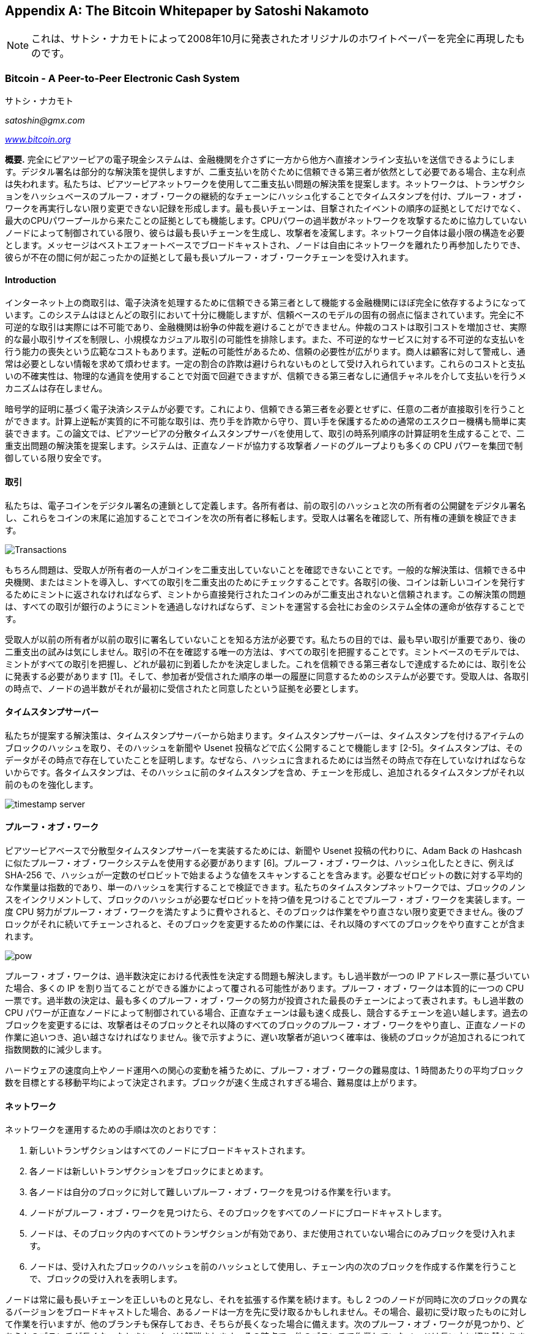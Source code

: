 [[satoshi_whitepaper]]
[appendix]
== The Bitcoin Whitepaper [.keep-together]#by Satoshi Nakamoto#


[NOTE]
====
これは、サトシ・ナカモトによって2008年10月に発表されたオリジナルのホワイトペーパーを完全に再現したものです。
====

=== Bitcoin - A Peer-to-Peer Electronic Cash System

サトシ・ナカモト

_satoshin@gmx.com_

pass:[<a href="https://bitcoin.org/en/" class="orm:hideurl"><em>www.bitcoin.org</em></a>]

*概要.* 完全にピアツーピアの電子現金システムは、金融機関を介さずに一方から他方へ直接オンライン支払いを送信できるようにします。デジタル署名は部分的な解決策を提供しますが、二重支払いを防ぐために信頼できる第三者が依然として必要である場合、主な利点は失われます。私たちは、ピアツーピアネットワークを使用して二重支払い問題の解決策を提案します。ネットワークは、トランザクションをハッシュベースのプルーフ・オブ・ワークの継続的なチェーンにハッシュ化することでタイムスタンプを付け、プルーフ・オブ・ワークを再実行しない限り変更できない記録を形成します。最も長いチェーンは、目撃されたイベントの順序の証拠としてだけでなく、最大のCPUパワープールから来たことの証拠としても機能します。CPUパワーの過半数がネットワークを攻撃するために協力していないノードによって制御されている限り、彼らは最も長いチェーンを生成し、攻撃者を凌駕します。ネットワーク自体は最小限の構造を必要とします。メッセージはベストエフォートベースでブロードキャストされ、ノードは自由にネットワークを離れたり再参加したりでき、彼らが不在の間に何が起こったかの証拠として最も長いプルーフ・オブ・ワークチェーンを受け入れます。

==== Introduction
インターネット上の商取引は、電子決済を処理するために信頼できる第三者として機能する金融機関にほぼ完全に依存するようになっています。このシステムはほとんどの取引において十分に機能しますが、信頼ベースのモデルの固有の弱点に悩まされています。完全に不可逆的な取引は実際には不可能であり、金融機関は紛争の仲裁を避けることができません。仲裁のコストは取引コストを増加させ、実際的な最小取引サイズを制限し、小規模なカジュアル取引の可能性を排除します。また、不可逆的なサービスに対する不可逆的な支払いを行う能力の喪失という広範なコストもあります。逆転の可能性があるため、信頼の必要性が広がります。商人は顧客に対して警戒し、通常は必要としない情報を求めて煩わせます。一定の割合の詐欺は避けられないものとして受け入れられています。これらのコストと支払いの不確実性は、物理的な通貨を使用することで対面で回避できますが、信頼できる第三者なしに通信チャネルを介して支払いを行うメカニズムは存在しません。

暗号学的証明に基づく電子決済システムが必要です。これにより、信頼できる第三者を必要とせずに、任意の二者が直接取引を行うことができます。計算上逆転が実質的に不可能な取引は、売り手を詐欺から守り、買い手を保護するための通常のエスクロー機構も簡単に実装できます。この論文では、ピアツーピアの分散タイムスタンプサーバを使用して、取引の時系列順序の計算証明を生成することで、二重支出問題の解決策を提案します。システムは、正直なノードが協力する攻撃者ノードのグループよりも多くの CPU パワーを集団で制御している限り安全です。

==== 取引
私たちは、電子コインをデジタル署名の連鎖として定義します。各所有者は、前の取引のハッシュと次の所有者の公開鍵をデジタル署名し、これらをコインの末尾に追加することでコインを次の所有者に移転します。受取人は署名を確認して、所有権の連鎖を検証できます。

image::images/mbc3_0401.png["Transactions"]

もちろん問題は、受取人が所有者の一人がコインを二重支出していないことを確認できないことです。一般的な解決策は、信頼できる中央機関、またはミントを導入し、すべての取引を二重支出のためにチェックすることです。各取引の後、コインは新しいコインを発行するためにミントに返されなければならず、ミントから直接発行されたコインのみが二重支出されないと信頼されます。この解決策の問題は、すべての取引が銀行のようにミントを通過しなければならず、ミントを運営する会社にお金のシステム全体の運命が依存することです。

受取人が以前の所有者が以前の取引に署名していないことを知る方法が必要です。私たちの目的では、最も早い取引が重要であり、後の二重支出の試みは気にしません。取引の不在を確認する唯一の方法は、すべての取引を把握することです。ミントベースのモデルでは、ミントがすべての取引を把握し、どれが最初に到着したかを決定しました。これを信頼できる第三者なしで達成するためには、取引を公に発表する必要があります [1]。そして、参加者が受信された順序の単一の履歴に同意するためのシステムが必要です。受取人は、各取引の時点で、ノードの過半数がそれが最初に受信されたと同意したという証拠を必要とします。

==== タイムスタンプサーバー
私たちが提案する解決策は、タイムスタンプサーバーから始まります。タイムスタンプサーバーは、タイムスタンプを付けるアイテムのブロックのハッシュを取り、そのハッシュを新聞や Usenet 投稿などで広く公開することで機能します [2-5]。タイムスタンプは、そのデータがその時点で存在していたことを証明します。なぜなら、ハッシュに含まれるためには当然その時点で存在していなければならないからです。各タイムスタンプは、そのハッシュに前のタイムスタンプを含め、チェーンを形成し、追加されるタイムスタンプがそれ以前のものを強化します。

image::images/mbc3_aain02.png["timestamp server"]

==== プルーフ・オブ・ワーク
ピアツーピアベースで分散型タイムスタンプサーバーを実装するためには、新聞や Usenet 投稿の代わりに、Adam Back の Hashcash に似たプルーフ・オブ・ワークシステムを使用する必要があります [6]。プルーフ・オブ・ワークは、ハッシュ化したときに、例えば SHA-256 で、ハッシュが一定数のゼロビットで始まるような値をスキャンすることを含みます。必要なゼロビットの数に対する平均的な作業量は指数的であり、単一のハッシュを実行することで検証できます。私たちのタイムスタンプネットワークでは、ブロックのノンスをインクリメントして、ブロックのハッシュが必要なゼロビットを持つ値を見つけることでプルーフ・オブ・ワークを実装します。一度 CPU 努力がプルーフ・オブ・ワークを満たすように費やされると、そのブロックは作業をやり直さない限り変更できません。後のブロックがそれに続いてチェーンされると、そのブロックを変更するための作業には、それ以降のすべてのブロックをやり直すことが含まれます。

image::images/mbc3_aain03.png["pow"]

プルーフ・オブ・ワークは、過半数決定における代表性を決定する問題も解決します。もし過半数が一つの IP アドレス一票に基づいていた場合、多くの IP を割り当てることができる誰かによって覆される可能性があります。プルーフ・オブ・ワークは本質的に一つの CPU 一票です。過半数の決定は、最も多くのプルーフ・オブ・ワークの努力が投資された最長のチェーンによって表されます。もし過半数の CPU パワーが正直なノードによって制御されている場合、正直なチェーンは最も速く成長し、競合するチェーンを追い越します。過去のブロックを変更するには、攻撃者はそのブロックとそれ以降のすべてのブロックのプルーフ・オブ・ワークをやり直し、正直なノードの作業に追いつき、追い越さなければなりません。後で示すように、遅い攻撃者が追いつく確率は、後続のブロックが追加されるにつれて指数関数的に減少します。

ハードウェアの速度向上やノード運用への関心の変動を補うために、プルーフ・オブ・ワークの難易度は、1 時間あたりの平均ブロック数を目標とする移動平均によって決定されます。ブロックが速く生成されすぎる場合、難易度は上がります。

==== ネットワーク

ネットワークを運用するための手順は次のとおりです：

1. 新しいトランザクションはすべてのノードにブロードキャストされます。
2. 各ノードは新しいトランザクションをブロックにまとめます。
3. 各ノードは自分のブロックに対して難しいプルーフ・オブ・ワークを見つける作業を行います。
4. ノードがプルーフ・オブ・ワークを見つけたら、そのブロックをすべてのノードにブロードキャストします。
5. ノードは、そのブロック内のすべてのトランザクションが有効であり、まだ使用されていない場合にのみブロックを受け入れます。
6. ノードは、受け入れたブロックのハッシュを前のハッシュとして使用し、チェーン内の次のブロックを作成する作業を行うことで、ブロックの受け入れを表明します。

ノードは常に最も長いチェーンを正しいものと見なし、それを拡張する作業を続けます。もし 2 つのノードが同時に次のブロックの異なるバージョンをブロードキャストした場合、あるノードは一方を先に受け取るかもしれません。その場合、最初に受け取ったものに対して作業を行いますが、他のブランチも保存しておき、そちらが長くなった場合に備えます。次のプルーフ・オブ・ワークが見つかり、どちらかのブランチが長くなったときに、タイは解消されます。その時点で、他のブランチで作業していたノードは長い方に切り替わります。

新しいトランザクションのブロードキャストは、必ずしもすべてのノードに到達する必要はありません。多くのノードに到達すれば、すぐにブロックに取り込まれます。ブロックのブロードキャストも、メッセージがドロップされても耐性があります。ノードがブロックを受け取らなかった場合、次のブロックを受け取ったときにそれを要求し、見逃したことに気づきます。

==== インセンティブ
慣例により、ブロック内の最初のトランザクションは、ブロックの作成者が所有する新しいコインを開始する特別なトランザクションです。これにより、ノードがネットワークをサポートするインセンティブが追加され、コインを流通に初めて分配する方法が提供されます。中央の発行機関がないためです。一定量の新しいコインを安定的に追加することは、金鉱掘りが資源を費やして金を流通に追加することに似ています。私たちの場合、それは CPU 時間と電力が費やされることです。

インセンティブはトランザクション手数料で資金提供することもできます。トランザクションの出力値が入力値よりも少ない場合、その差額はトランザクション手数料となり、トランザクションを含むブロックのインセンティブ値に追加されます。あらかじめ決められた数のコインが流通に入った後は、インセンティブは完全にトランザクション手数料に移行し、完全にインフレフリーになることができます。

インセンティブはノードが正直であることを促進するのに役立つかもしれません。貪欲な攻撃者がすべての正直なノードよりも多くの CPU パワーを集めることができた場合、彼はそれを使って支払いを取り戻すことで人々を欺くか、新しいコインを生成するかを選ばなければなりません。彼は、システムを破壊し、自分自身の富の有効性を損なうよりも、他のすべての人を合わせたよりも多くの新しいコインを彼に与えるルールに従う方が利益があると考えるべきです。

==== ディスクスペースの再利用

++++
<p>コイン内の最新のトランザクションが十分な数のブロックの下に埋められると、それ以前の使用済みトランザクションはディスクスペースを節約するために破棄できます。これをブロックのハッシュを壊さずに行うために、トランザクションはマークルツリーでハッシュされ、ブロックのハッシュにはルートのみが含まれます。古いブロックはツリーの枝を切り詰めることで圧縮できます。内部のハッシュは保存する必要がありません。</p>
++++

image::images/mbc3_aain04.png["disk"]

トランザクションのないブロックヘッダーは約 80 バイトです。ブロックが 10 分ごとに生成されると仮定すると、+80 バイト * 6 * 24 * 365 = 4.2MB+ になります。2008 年時点でコンピュータシステムは通常 2GB の RAM を搭載して販売されており、ムーアの法則は年間 1.2GB の成長を予測しているため、ブロックヘッダーをメモリに保持しなければならない場合でもストレージは問題にならないはずです。

==== 簡易支払い検証

フルネットワークノードを実行せずに支払いを検証することが可能です。ユーザは、最長のプルーフ・オブ・ワークチェーンのブロックヘッダーのコピーを保持するだけでよく、ネットワークノードに問い合わせて最長のチェーンを持っていると確信するまでそれを取得し、トランザクションをタイムスタンプされたブロックにリンクするマークルブランチを取得します。彼はトランザクションを自分で確認することはできませんが、それをチェーンの場所にリンクすることで、ネットワークノードがそれを受け入れたことを確認でき、その後に追加されたブロックがネットワークがそれを受け入れたことをさらに確認します。


image::images/mbc3_aain05.png["spv"]

このように、正直なノードがネットワークを制御している限り、検証は信頼できますが、攻撃者によってネットワークが圧倒された場合には脆弱になります。ネットワークノードは自分自身でトランザクションを検証できますが、簡略化された方法は、攻撃者がネットワークを圧倒し続ける限り、攻撃者の偽造トランザクションに騙される可能性があります。これに対抗するための一つの戦略は、ネットワークノードが無効なブロックを検出したときにアラートを受け入れ、ユーザのソフトウェアが完全なブロックとアラートされたトランザクションをダウンロードして不一致を確認するよう促すことです。頻繁に支払いを受ける企業は、より独立したセキュリティと迅速な検証のために、自分自身のノードを運用したいと考えるでしょう。

==== 値の結合と分割
コインを個別に扱うことも可能ですが、送金のたびに1セントごとに別々のトランザクションを作成するのは煩雑です。値を分割および結合できるようにするために、トランザクションには複数の入力と出力が含まれます。通常、以前の大きなトランザクションからの単一の入力、または小額を結合した複数の入力があり、出力は最大で2つです。1つは支払い用で、もう1つはお釣りがあれば送信者に戻すためのものです。

image::images/mbc3_aain06.png["combining-splitting"]

ここで、トランザクションが複数のトランザクションに依存し、それらのトランザクションがさらに多くのトランザクションに依存するファンアウトは問題ではないことに注意してください。トランザクションの履歴の完全な独立したコピーを抽出する必要はありません。

==== プライバシー

従来の銀行モデルは、関係者と信頼できる第三者にのみ情報へのアクセスを制限することで、ある程度のプライバシーを達成しています。すべての取引を公に発表する必要があるため、この方法は使えませんが、情報の流れを別の場所で断つことでプライバシーを維持することができます。それは公開鍵を匿名に保つことです。一般の人々は、誰かが誰かに金額を送っていることを見ることができますが、その取引が誰に関連しているかの情報はありません。これは、株式取引所が公開する情報のレベルに似ています。個々の取引の時間とサイズ、「テープ」は公開されますが、当事者が誰であったかは明かされません。

image::images/mbc3_aain07.png["privacy"]

追加の防火壁として、各取引に新しい鍵ペアを使用し、共通の所有者にリンクされないようにするべきです。マルチインプット取引では、インプットが同じ所有者に属していたことが明らかになるため、いくつかのリンクは避けられません。鍵の所有者が明らかになると、リンクによって同じ所有者に属する他の取引が明らかになるリスクがあります。

==== 計算

攻撃者が正直なチェーンよりも速く代替チェーンを生成しようとするシナリオを考えます。たとえこれが達成されたとしても、システムが任意の変更に開かれるわけではありません。例えば、何もないところから価値を生み出したり、攻撃者に属していなかったお金を取ったりすることはできません。ノードは無効な取引を支払いとして受け入れず、正直なノードはそれを含むブロックを決して受け入れません。攻撃者は、最近使ったお金を取り戻すために自分の取引の一つを変更しようとすることしかできません。

正直なチェーンと攻撃者のチェーンの競争は、二項ランダムウォークとして特徴付けることができます。成功イベントは、正直なチェーンが1ブロック延長され、そのリードが+1増加することです。失敗イベントは、攻撃者のチェーンが1ブロック延長され、ギャップが-1減少することです。

++++
<p>攻撃者がある欠損から追いつく確率は、ギャンブラーの破産問題 (Gambler's Ruin problem) に類似しています。無限のクレジットを持つギャンブラーが欠損から始め、ブレークイーブンに達するために無限の試行を行うと仮定します。彼がブレークイーブンに達する確率、または攻撃者が正直なチェーンに追いつく確率を次のように計算できます<a href="#ref_eight">[8]</a>：</p>
++++

p = 正直なノードが次のブロックを見つける確率

q = 攻撃者が次のブロックを見つける確率

q~z~ = 攻撃者が z ブロック遅れから追いつく確率


++++
<div data-type="equation">
<math display="block" xmlns="http://www.w3.org/1998/Math/MathML" >
  <mstyle mathsize="1.2000em">
    <msub>
      <mi>q</mi>
      <mi>z</mi>
    </msub>
    <mo>=</mo>
    <mrow>
      <mo fence="true" form="prefix">{</mo>
      <mtable columnalign="center center">
        <mtr>
          <mtd>
            <mn>1</mn>
          </mtd>
          <mtd>
            <mrow>
              <mtext>if</mtext>
              <mspace width="0.2778em"></mspace>
              <mi>p</mi>
              <mo>≤</mo>
              <mi>q</mi>
            </mrow>
          </mtd>
        </mtr>
        <mtr>
          <mtd>
            <mrow>
              <mo form="prefix" stretchy="false">(</mo>
              <mi>q</mi>
              <mo lspace="0em" rspace="0em">⁄</mo>
              <mi>p</mi>
              <msup>
                <mo form="postfix" stretchy="false">)</mo>
                <mi>z</mi>
              </msup>
            </mrow>
          </mtd>
          <mtd>
            <mrow>
              <mtext>if</mtext>
              <mspace width="0.2778em"></mspace>
              <mi>p</mi>
              <mo>&gt;</mo>
              <mi>q</mi>
            </mrow>
          </mtd>
        </mtr>
      </mtable>
      <mo fence="true" form="postfix">}</mo>
    </mrow>
  </mstyle>
</math>
</div>
++++

p > q という仮定のもとでは、攻撃者が追いつく必要のあるブロック数が増えるにつれて、確率は指数関数的に低下します。彼に不利な状況で、早い段階で幸運な突進をしない限り、彼のチャンスはさらに遅れを取るにつれてほとんどなくなります。

新しい取引の受取人が、送信者が取引を変更できないと十分に確信するまでどれくらい待つ必要があるかを考えます。送信者が、しばらくの間受取人に支払いをしたと信じさせた後、時間が経過した後に自分自身に支払いを戻すことを望む攻撃者であると仮定します。それが起こったとき、受取人は警告を受けますが、送信者はそれが手遅れになることを望んでいます。

受取人は新しい鍵ペアを生成し、署名の直前に公開鍵を送信者に渡します。これにより、送信者が事前にブロックチェーンを準備し、運良く十分に先行するまで継続的に作業し、その瞬間に取引を実行することを防ぎます。取引が送信されると、不正な送信者は秘密裏に彼の取引の別バージョンを含む並行チェーンで作業を開始します。

受取人は、取引がブロックに追加され、その後 z ブロックがリンクされるまで待ちます。彼は攻撃者がどれだけ進捗したか正確には知りませんが、正直なブロックがブロックごとに平均的な期待時間を要したと仮定すると、攻撃者の潜在的な進捗は期待値が次のポアソン分布になります：

++++
<div data-type="equation">
<math display="block" xmlns="http://www.w3.org/1998/Math/MathML" >
  <mstyle mathsize="1.2000em">
    <mi>λ</mi>
    <mo>=</mo>
    <mi>z</mi>
    <mfrac>
      <mi>q</mi>
      <mi>p</mi>
    </mfrac>
  </mstyle>
</math>
</div>
++++

攻撃者が今でも追いつく可能性を得るために、彼が達成した可能性のある進捗の各量に対するポアソン密度を、そこから追いつく可能性と掛け合わせます：

++++
<div data-type="equation">
<math display="block" xmlns="http://www.w3.org/1998/Math/MathML" >
  <mstyle mathsize="1.2000em">
    <mrow>
      <munderover>
        <mo movablelimits="false">∑</mo>
        <mrow>
          <mi>k</mi>
          <mo>=</mo>
          <mn>0</mn>
        </mrow>
        <mi>∞</mi>
      </munderover>
    </mrow>
    <mfrac>
      <mrow>
        <msup>
          <mi>λ</mi>
          <mi>k</mi>
        </msup>
        <msup>
          <mi>e</mi>
          <mrow>
            <mo>−</mo>
            <mi>λ</mi>
          </mrow>
        </msup>
      </mrow>
      <mrow>
        <mi>k</mi>
        <mo form="postfix" stretchy="false">!</mo>
      </mrow>
    </mfrac>
    <mo>⋅</mo>
    <mrow>
      <mo fence="true" form="prefix">{</mo>
      <mtable columnalign="center center">
        <mtr>
          <mtd>
            <mrow>
              <mo form="prefix" stretchy="false">(</mo>
              <mi>q</mi>
              <mo lspace="0em" rspace="0em">⁄</mo>
              <mi>p</mi>
              <msup>
                <mo form="postfix" stretchy="false">)</mo>
                <mrow>
                  <mo form="prefix" stretchy="false">(</mo>
                  <mi>z</mi>
                  <mo>−</mo>
                  <mi>k</mi>
                  <mo form="postfix" stretchy="false">)</mo>
                </mrow>
              </msup>
            </mrow>
          </mtd>
          <mtd>
            <mrow>
              <mtext>if</mtext>
              <mspace width="0.2778em"></mspace>
              <mi>k</mi>
              <mo>≤</mo>
              <mi>z</mi>
            </mrow>
          </mtd>
        </mtr>
        <mtr>
          <mtd>
            <mn>1</mn>
          </mtd>
          <mtd>
            <mrow>
              <mtext>if</mtext>
              <mspace width="0.2778em"></mspace>
              <mi>k</mi>
              <mo>&gt;</mo>
              <mi>z</mi>
            </mrow>
          </mtd>
        </mtr>
      </mtable>
      <mo fence="true" form="postfix">}</mo>
    </mrow>
  </mstyle>
</math>
</div>
++++

分布の無限の尾を合計しないように再配置します...

++++
<div data-type="equation">
<math display="block" xmlns="http://www.w3.org/1998/Math/MathML" >
  <mstyle mathsize="1.2000em">
    <mn>1</mn>
    <mo>−</mo>
    <mrow>
      <munderover>
        <mo movablelimits="false">∑</mo>
        <mrow>
          <mi>k</mi>
          <mo>=</mo>
          <mn>0</mn>
        </mrow>
        <mi>z</mi>
      </munderover>
    </mrow>
    <mfrac>
      <mrow>
        <msup>
          <mi>λ</mi>
          <mi>k</mi>
        </msup>
        <msup>
          <mi>e</mi>
          <mrow>
            <mo>−</mo>
            <mi>λ</mi>
          </mrow>
        </msup>
      </mrow>
      <mrow>
        <mi>k</mi>
        <mo form="postfix" stretchy="false">!</mo>
      </mrow>
    </mfrac>
    <mrow>
      <mo fence="true" form="prefix">(</mo>
      <mn>1</mn>
      <mo>−</mo>
      <mo form="prefix" stretchy="false">(</mo>
      <mi>q</mi>
      <mo lspace="0em" rspace="0em">⁄</mo>
      <mi>p</mi>
      <msup>
        <mo form="postfix" stretchy="false">)</mo>
        <mrow>
          <mo form="prefix" stretchy="false">(</mo>
          <mi>z</mi>
          <mo>−</mo>
          <mi>k</mi>
          <mo form="postfix" stretchy="false">)</mo>
        </mrow>
      </msup>
      <mo fence="true" form="postfix">)</mo>
    </mrow>
  </mstyle>
</math>
</div>
++++

Cコードに変換します...

[source,c]
----
#include <math.h>
double AttackerSuccessProbability(double q, int z)
{
    double p = 1.0 - q;
    double lambda = z * (q / p);
    double sum = 1.0;
    int i, k;
    for (k = 0; k <= z; k++)
    {
        double poisson = exp(-lambda);
        for (i = 1; i <= k; i++)
            poisson *= lambda / i;
        sum -= poisson * (1 - pow(q / p, z - k));
    }
    return sum;
}
----

いくつかの結果を実行すると、z とともに確率が指数関数的に減少することがわかります。
----
q=0.1
z=0 P=1.0000000
z=1 P=0.2045873
z=2 P=0.0509779
z=3 P=0.0131722
z=4 P=0.0034552
z=5 P=0.0009137
z=6 P=0.0002428
z=7 P=0.0000647
z=8 P=0.0000173
z=9 P=0.0000046
z=10 P=0.0000012
----
----
q=0.3
z=0 P=1.0000000
z=5 P=0.1773523
z=10 P=0.0416605
z=15 P=0.0101008
z=20 P=0.0024804
z=25 P=0.0006132
z=30 P=0.0001522
z=35 P=0.0000379
z=40 P=0.0000095
z=45 P=0.0000024
z=50 P=0.0000006
----
0.1%未満のPを解く...
----
P < 0.001
q=0.10 z=5
q=0.15 z=8
q=0.20 z=11
q=0.25 z=15
q=0.30 z=24
q=0.35 z=41
q=0.40 z=89
q=0.45 z=340
----


==== Conclusion
私たちは信頼に依存しない電子取引のシステムを提案しました。通常のデジタル署名からなるコインの枠組みから始めました。これは所有権の強力な管理を提供しますが、二重支出を防ぐ方法がなければ不完全です。これを解決するために、私たちはプルーフ・オブ・ワークを使用して取引の公開履歴を記録するピア・ツー・ピアネットワークを提案しました。正直なノードが CPU パワーの過半数を制御している場合、攻撃者が変更するのは計算上非現実的になります。このネットワークは、その構造化されていないシンプルさにおいて堅牢です。ノードはほとんど調整なしに一斉に動作します。メッセージは特定の場所にルーティングされる必要がなく、ベストエフォートで配信されるだけでよいため、ノードを識別する必要はありません。ノードは自由にネットワークを離れたり再参加したりでき、離れている間に何が起こったかの証拠としてプルーフ・オブ・ワークチェーンを受け入れます。彼らは CPU パワーで投票し、有効なブロックを拡張する作業を行うことでそれを受け入れ、無効なブロックには作業を拒否することで拒否を表明します。必要なルールとインセンティブは、このコンセンサスメカニズムで強制することができます。

==== References
++++
<p>
<span id="ref_one">[1]</span> W. Dai, "b-money," <a href="http://www.weidai.com/bmoney.txt"><em>http://www.weidai.com/bmoney.txt</em></a>, 1998.
</p>
<p>
<span id="ref_two">[2]</span> H. Massias, X.S. Avila, and J.-J. Quisquater, "Design of a secure timestamping service with minimal trust requirements," In 20th Symposium on Information Theory in the Benelux, May 1999.
</p>
<p>
<span id="ref_three">[3]</span> S. Haber, W.S. Stornetta, "How to time-stamp a digital document," In Journal of Cryptology, vol 3, no 2, pages 99-111, 1991.
</p>

<p>
<span id="ref_four">[4]</span> D. Bayer, S. Haber, W.S. Stornetta, "Improving the efficiency and reliability of digital time-stamping," In Sequences II: Methods in Communication, Security and Computer Science, pages 329-334, 1993.
</p>


<p>
<span id="ref_five">[5]</span> S. Haber, W.S. Stornetta, 「Secure names for bit-strings」, In Proceedings of the 4th ACM Conference on Computer and Communications Security, pages 28-35, April 1997.
</p>

<p>
<span id="ref_six">[6]</span> A. Back, 「Hashcash - a denial of service counter-measure」, <a href="http://www.hashcash.org/papers/hashcash.pdf"><em>http://www.hashcash.org/papers/hashcash.pdf</em></a>, 2002.
</p>

<p>
<span id="ref_seven">[7]</span> R.C. Merkle, 「Protocols for public key cryptosystems」, In Proc. 1980 Symposium on Security and Privacy, IEEE Computer Society, pages 122-133, April 1980.
</p>

<p>
<span id="ref_eight">[8]</span> W. Feller, 「An introduction to probability theory and its applications」, 1957.
</p>
++++

=== ライセンス

このホワイトペーパーは 2008 年 10 月に Satoshi Nakamoto によって発表されました。後に (2009 年) ビットコインソフトウェアのサポートドキュメントとして追加され、同じ MIT ライセンスが適用されています。この書籍では、フォーマット以外の変更を加えずに MIT ライセンスの条件の下で再現されています：

The MIT License (MIT)
Copyright (c) 2008 Satoshi Nakamoto

本ソフトウェアおよび関連するドキュメントファイル (以下「ソフトウェア」) のコピーを取得するすべての人に対し、ソフトウェアを制限なく使用、コピー、変更、統合、公開、配布、サブライセンス、または販売する権利を無償で許可します。また、ソフトウェアが提供される人々に同様の権利を許可することができます。ただし、以下の条件に従うものとします：

上記の著作権表示および本許可表示は、ソフトウェアのすべてのコピーまたは重要な部分に含める必要があります。

本ソフトウェアは「現状のまま」提供され、商品性、特定目的への適合性および非侵害に関する保証を含む、明示または黙示のいかなる保証もありません。著者または著作権者は、本ソフトウェアまたは本ソフトウェアの使用またはその他の取引に起因または関連して発生するいかなる請求、損害またはその他の責任についても責任を負いません。

It seems like you haven't provided the Markdown file yet. Please go ahead and paste the content you would like translated, and I'll assist you with the translation according to the specified rules.
